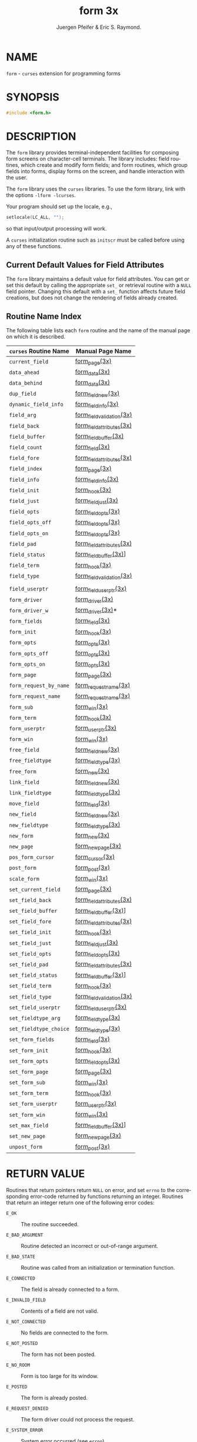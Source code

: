 #+TITLE: form 3x
#+AUTHOR: Juergen Pfeifer & Eric S. Raymond.
#+LANGUAGE: en
#+STARTUP: showall

* NAME

  =form= - =curses= extension for programming forms

* SYNOPSIS

  #+BEGIN_SRC c
    #include <form.h>
  #+END_SRC

* DESCRIPTION

  The =form= library provides terminal-independent facilities for
  composing form screens on character-cell terminals.  The library
  includes: field routines, which create and modify form fields; and
  form routines, which group fields into forms, display forms on the
  screen, and handle interaction with the user.

  The =form= library uses the =curses= libraries.  To use the form
  library, link with the options =-lform -lcurses=.

  Your program should set up the locale, e.g.,

  #+BEGIN_SRC c
    setlocale(LC_ALL, "");
  #+END_SRC

  so that input/output processing will work.

  A =curses= initialization routine such as =initscr= must be called
  before using any of these functions.

** Current Default Values for Field Attributes

   The =form= library maintains a default value for field attributes.
   You can get or set this default by calling the appropriate =set_=
   or retrieval routine with a =NULL= field pointer.  Changing this
   default with a =set_= function affects future field creations, but
   does not change the rendering of fields already created.

** Routine Name Index

   The following table lists each =form= routine and the name of the
   manual page on which it is described.

   | ~curses~ Routine Name  | Manual Page Name          |
   |------------------------+---------------------------|
   | ~current_field~        | [[file:form_page.3x.org][form_page(3x)]]             |
   | ~data_ahead~           | [[file:form_data.3x.org][form_data(3x)]]             |
   | ~data_behind~          | [[file:form_data.3x.org][form_data(3x)]]             |
   | ~dup_field~            | [[file:form_field_new.3x.org][form_field_new(3x)]]        |
   | ~dynamic_field_info~   | [[file:form_field_info.3x.org][form_field_info(3x)]]       |
   | ~field_arg~            | [[file:form_field_validation.3x.org][form_field_validation(3x)]] |
   | ~field_back~           | [[file:form_field_attributes.3x.org][form_field_attributes(3x)]] |
   | ~field_buffer~         | [[file:form_field_buffer.3x.org][form_field_buffer(3x)]]     |
   | ~field_count~          | [[file:form_field.3x.org][form_field(3x)]]            |
   | ~field_fore~           | [[file:form_field_attributes.3x.org][form_field_attributes(3x)]] |
   | ~field_index~          | [[file:form_page.3x.org][form_page(3x)]]             |
   | ~field_info~           | [[file:form_field_info.3x.org][form_field_info(3x)]]       |
   | ~field_init~           | [[file:form_hook.3x.org][form_hook(3x)]]             |
   | ~field_just~           | [[file:form_field_just.3x.org][form_field_just(3x)]]       |
   | ~field_opts~           | [[file:form_field_opts.3x.org][form_field_opts(3x)]]       |
   | ~field_opts_off~       | [[file:form_field_opts.3x.org][form_field_opts(3x)]]       |
   | ~field_opts_on~        | [[file:form_field_opts.3x.org][form_field_opts(3x)]]       |
   | ~field_pad~            | [[file:form_field_attributes.3x.org][form_field_attributes(3x)]] |
   | ~field_status~         | [[file:form_field_buffer.3x.org][form_field_buffer(3x)]]]    |
   | ~field_term~           | [[file:form_hook.3x.org][form_hook(3x)]]             |
   | ~field_type~           | [[file:form_field_validation.3x.org][form_field_validation(3x)]] |
   |                        |                           |
   | ~field_userptr~        | [[file:form_field_userptr.3x.org][form_field_userptr(3x)]]    |
   | ~form_driver~          | [[file:form_driver.3x.org][form_driver(3x)]]           |
   | ~form_driver_w~        | [[file:form_driver.3x.org][form_driver(3x)]]*          |
   | ~form_fields~          | [[file:form_field.3x.org][form_field(3x)]]            |
   | ~form_init~            | [[file:form_hook.3x.org][form_hook(3x)]]             |
   | ~form_opts~            | [[file:form_opts.3x.org][form_opts(3x)]]             |
   | ~form_opts_off~        | [[file:form_opts.3x.org][form_opts(3x)]]             |
   | ~form_opts_on~         | [[file:form_opts.3x.org][form_opts(3x)]]             |
   | ~form_page~            | [[file:form_page.3x.org][form_page(3x)]]             |
   | ~form_request_by_name~ | [[file:form_requestname.3x.org][form_requestname(3x)]]      |
   | ~form_request_name~    | [[file:form_requestname.3x.org][form_requestname(3x)]]      |
   | ~form_sub~             | [[file:form_win.3x.org][form_win(3x)]]              |
   | ~form_term~            | [[file:form_hook.3x.org][form_hook(3x)]]             |
   | ~form_userptr~         | [[file:form_userptr.3x.org][form_userptr(3x)]]          |
   | ~form_win~             | [[file:form_win.3x.org][form_win(3x)]]              |
   | ~free_field~           | [[file:form_field_new.3x.org][form_field_new(3x)]]        |
   | ~free_fieldtype~       | [[file:form_fieldtype.3x.org][form_fieldtype(3x)]]        |
   | ~free_form~            | [[file:form_new.3x.org][form_new(3x)]]              |
   | ~link_field~           | [[file:form_field_new.3x.org][form_field_new(3x)]]        |
   | ~link_fieldtype~       | [[file:form_fieldtype.3x.org][form_fieldtype(3x)]]        |
   | ~move_field~           | [[file:form_field.3x.org][form_field(3x)]]            |
   | ~new_field~            | [[file:form_field_new.3x.org][form_field_new(3x)]]        |
   | ~new_fieldtype~        | [[file:form_fieldtype.3x.org][form_fieldtype(3x)]]        |
   | ~new_form~             | [[file:form_new.3x.org][form_new(3x)]]              |
   | ~new_page~             | [[file:form_new_page.3x.org][form_new_page(3x)]]         |
   | ~pos_form_cursor~      | [[file:form_cursor.3x.org][form_cursor(3x)]]           |
   | ~post_form~            | [[file:form_post.3x.org][form_post(3x)]]             |
   | ~scale_form~           | [[file:form_win.3x.org][form_win(3x)]]              |
   | ~set_current_field~    | [[file:form_page.3x.org][form_page(3x)]]             |
   | ~set_field_back~       | [[file:form_field_attributes.3x.org][form_field_attributes(3x)]] |
   | ~set_field_buffer~     | [[file:form_field_buffer.3x.org][form_field_buffer(3x)]]]    |
   | ~set_field_fore~       | [[file:form_field_attributes.3x.org][form_field_attributes(3x)]] |
   | ~set_field_init~       | [[file:form_hook.3x.org][form_hook(3x)]]             |
   | ~set_field_just~       | [[file:form_field_just.3x.org][form_field_just(3x)]]       |
   | ~set_field_opts~       | [[file:form_field_opts.3x.org][form_field_opts(3x)]]       |
   | ~set_field_pad~        | [[file:form_field_attributes.3x.org][form_field_attributes(3x)]] |
   | ~set_field_status~     | [[file:form_field_buffer.3x.org][form_field_buffer(3x)]]]    |
   | ~set_field_term~       | [[file:form_hook.3x.org][form_hook(3x)]]             |
   | ~set_field_type~       | [[file:form_field_validation.3x.org][form_field_validation(3x)]] |
   | ~set_field_userptr~    | [[file:form_field_userptr.3x.org][form_field_userptr(3x)]]    |
   | ~set_fieldtype_arg~    | [[file:form_fieldtype.3x.org][form_fieldtype(3x)]]        |
   | ~set_fieldtype_choice~ | [[file:form_fieldtype.3x.org][form_fieldtype(3x)]]        |
   | ~set_form_fields~      | [[file:form_field.3x.org][form_field(3x)]]            |
   | ~set_form_init~        | [[file:form_hook.3x.org][form_hook(3x)]]             |
   | ~set_form_opts~        | [[file:form_field_opts.3x.org][form_field_opts(3x)]]       |
   | ~set_form_page~        | [[file:form_page.3x.org][form_page(3x)]]             |
   | ~set_form_sub~         | [[file:form_win.3x.org][form_win(3x)]]              |
   | ~set_form_term~        | [[file:form_hook.3x.org][form_hook(3x)]]             |
   | ~set_form_userptr~     | [[file:form_userptr.3x.org][form_userptr(3x)]]          |
   | ~set_form_win~         | [[file:form_win.3x.org][form_win(3x)]]              |
   | ~set_max_field~        | [[file:form_field_buffer.3x.org][form_field_buffer(3x)]]]    |
   | ~set_new_page~         | [[file:form_new_page.3x.org][form_new_page(3x)]]         |
   | ~unpost_form~          | [[file:form_post.3x.org][form_post(3x)]]             |

* RETURN VALUE

  Routines that return pointers return =NULL= on error, and set
  =errno= to the corresponding error-code returned by functions
  returning an integer.  Routines that return an integer return one of
  the following error codes:

  * =E_OK= :: The routine succeeded.

  * =E_BAD_ARGUMENT=    :: Routine detected an incorrect or
                           out-of-range argument.

  * =E_BAD_STATE=       :: Routine was called from an initialization
                           or termination function.

  * =E_CONNECTED=       :: The field is already connected to a form.

  * =E_INVALID_FIELD=   :: Contents of a field are not valid.

  * =E_NOT_CONNECTED=   :: No fields are connected to the form.

  * =E_NOT_POSTED=      :: The form has not been posted.

  * =E_NO_ROOM=         :: Form is too large for its window.

  * =E_POSTED=          :: The form is already posted.

  * =E_REQUEST_DENIED=  :: The form driver could not process the
                           request.

  * =E_SYSTEM_ERROR=    :: System error occurred (see =errno=).

  * =E_UNKNOWN_COMMAND= :: The form driver code saw an unknown request
                           code.

* NOTES

  The header file =<form.h>= automatically includes the header files
  =<curses.h>= and =<eti.h>=.

  In your library list, libform.a should be before libncurses.a; that
  is, you want to say `-lform -lncurses', not the other way around
  (which would give you a link error using most linkers).

* PORTABILITY

  These routines emulate the System V forms library.  They were not
  supported on Version 7 or BSD versions.

* AUTHORS

  Juergen Pfeifer.  Manual pages and adaptation for ncurses by Eric
  S. Raymond.

* SEE ALSO

  [[file:ncurses.3x.org][curses(3x)]] and related pages whose names begin "form_" for detailed
  descriptions of the entry points.

  This describes =ncurses= version 6.0 (patch 20160130).
